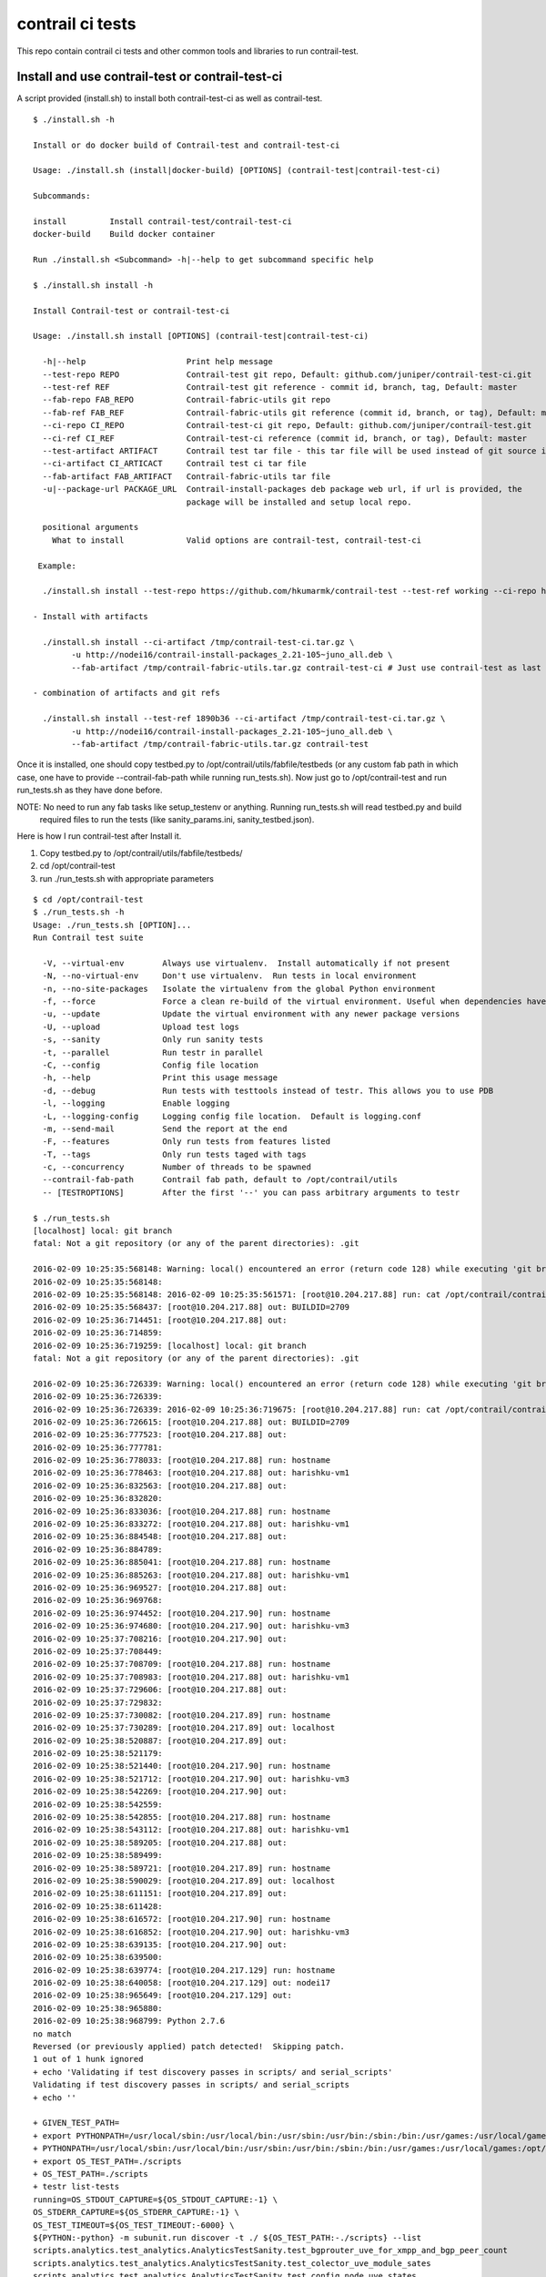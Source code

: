 =================
contrail ci tests
=================

This repo contain contrail ci tests and other common tools and libraries to run contrail-test.

Install and use contrail-test or contrail-test-ci
-------------------------------------------------

A script provided (install.sh) to install both contrail-test-ci as well as contrail-test.
::
    $ ./install.sh -h

    Install or do docker build of Contrail-test and contrail-test-ci

    Usage: ./install.sh (install|docker-build) [OPTIONS] (contrail-test|contrail-test-ci)

    Subcommands:

    install         Install contrail-test/contrail-test-ci
    docker-build    Build docker container

    Run ./install.sh <Subcommand> -h|--help to get subcommand specific help

    $ ./install.sh install -h

    Install Contrail-test or contrail-test-ci

    Usage: ./install.sh install [OPTIONS] (contrail-test|contrail-test-ci)

      -h|--help                     Print help message
      --test-repo REPO              Contrail-test git repo, Default: github.com/juniper/contrail-test-ci.git
      --test-ref REF                Contrail-test git reference - commit id, branch, tag, Default: master
      --fab-repo FAB_REPO           Contrail-fabric-utils git repo
      --fab-ref FAB_REF             Contrail-fabric-utils git reference (commit id, branch, or tag), Default: master
      --ci-repo CI_REPO	            Contrail-test-ci git repo, Default: github.com/juniper/contrail-test.git
      --ci-ref CI_REF               Contrail-test-ci reference (commit id, branch, or tag), Default: master
      --test-artifact ARTIFACT      Contrail test tar file - this tar file will be used instead of git source in case provided
      --ci-artifact CI_ARTICACT     Contrail test ci tar file
      --fab-artifact FAB_ARTIFACT   Contrail-fabric-utils tar file
      -u|--package-url PACKAGE_URL  Contrail-install-packages deb package web url, if url is provided, the
                                    package will be installed and setup local repo.

      positional arguments
        What to install             Valid options are contrail-test, contrail-test-ci

     Example:

      ./install.sh install --test-repo https://github.com/hkumarmk/contrail-test --test-ref working --ci-repo https://$GITUSER:$GITPASS@github.com/juniper/contrail-test-ci -e /tmp/export2 -u http://nodei16/contrail-install-packages_2.21-105~juno_all.deb contrail-test

    - Install with artifacts

      ./install.sh install --ci-artifact /tmp/contrail-test-ci.tar.gz \
            -u http://nodei16/contrail-install-packages_2.21-105~juno_all.deb \
            --fab-artifact /tmp/contrail-fabric-utils.tar.gz contrail-test-ci # Just use contrail-test as last argument to install contrail-test

    - combination of artifacts and git refs

      ./install.sh install --test-ref 1890b36 --ci-artifact /tmp/contrail-test-ci.tar.gz \
            -u http://nodei16/contrail-install-packages_2.21-105~juno_all.deb \
            --fab-artifact /tmp/contrail-fabric-utils.tar.gz contrail-test


Once it is installed, one should copy testbed.py to /opt/contrail/utils/fabfile/testbeds (or any custom fab path in which
case, one have to provide --contrail-fab-path while running run_tests.sh). Now just go to /opt/contrail-test
and run run_tests.sh as they have done before.

NOTE: No need to run any fab tasks like setup_testenv or anything. Running run_tests.sh will read testbed.py and build
 required files to run the tests (like sanity_params.ini, sanity_testbed.json).

Here is how I run contrail-test after Install it.

1. Copy testbed.py to /opt/contrail/utils/fabfile/testbeds/
2. cd /opt/contrail-test
3. run ./run_tests.sh with appropriate parameters

::

    $ cd /opt/contrail-test
    $ ./run_tests.sh -h
    Usage: ./run_tests.sh [OPTION]...
    Run Contrail test suite

      -V, --virtual-env        Always use virtualenv.  Install automatically if not present
      -N, --no-virtual-env     Don't use virtualenv.  Run tests in local environment
      -n, --no-site-packages   Isolate the virtualenv from the global Python environment
      -f, --force              Force a clean re-build of the virtual environment. Useful when dependencies have been added.
      -u, --update             Update the virtual environment with any newer package versions
      -U, --upload             Upload test logs
      -s, --sanity             Only run sanity tests
      -t, --parallel           Run testr in parallel
      -C, --config             Config file location
      -h, --help               Print this usage message
      -d, --debug              Run tests with testtools instead of testr. This allows you to use PDB
      -l, --logging            Enable logging
      -L, --logging-config     Logging config file location.  Default is logging.conf
      -m, --send-mail          Send the report at the end
      -F, --features           Only run tests from features listed
      -T, --tags               Only run tests taged with tags
      -c, --concurrency        Number of threads to be spawned
      --contrail-fab-path      Contrail fab path, default to /opt/contrail/utils
      -- [TESTROPTIONS]        After the first '--' you can pass arbitrary arguments to testr

    $ ./run_tests.sh
    [localhost] local: git branch
    fatal: Not a git repository (or any of the parent directories): .git

    2016-02-09 10:25:35:568148: Warning: local() encountered an error (return code 128) while executing 'git branch'
    2016-02-09 10:25:35:568148:
    2016-02-09 10:25:35:568148: 2016-02-09 10:25:35:561571: [root@10.204.217.88] run: cat /opt/contrail/contrail_packages/VERSION
    2016-02-09 10:25:35:568437: [root@10.204.217.88] out: BUILDID=2709
    2016-02-09 10:25:36:714451: [root@10.204.217.88] out:
    2016-02-09 10:25:36:714859:
    2016-02-09 10:25:36:719259: [localhost] local: git branch
    fatal: Not a git repository (or any of the parent directories): .git

    2016-02-09 10:25:36:726339: Warning: local() encountered an error (return code 128) while executing 'git branch'
    2016-02-09 10:25:36:726339:
    2016-02-09 10:25:36:726339: 2016-02-09 10:25:36:719675: [root@10.204.217.88] run: cat /opt/contrail/contrail_packages/VERSION
    2016-02-09 10:25:36:726615: [root@10.204.217.88] out: BUILDID=2709
    2016-02-09 10:25:36:777523: [root@10.204.217.88] out:
    2016-02-09 10:25:36:777781:
    2016-02-09 10:25:36:778033: [root@10.204.217.88] run: hostname
    2016-02-09 10:25:36:778463: [root@10.204.217.88] out: harishku-vm1
    2016-02-09 10:25:36:832563: [root@10.204.217.88] out:
    2016-02-09 10:25:36:832820:
    2016-02-09 10:25:36:833036: [root@10.204.217.88] run: hostname
    2016-02-09 10:25:36:833272: [root@10.204.217.88] out: harishku-vm1
    2016-02-09 10:25:36:884548: [root@10.204.217.88] out:
    2016-02-09 10:25:36:884789:
    2016-02-09 10:25:36:885041: [root@10.204.217.88] run: hostname
    2016-02-09 10:25:36:885263: [root@10.204.217.88] out: harishku-vm1
    2016-02-09 10:25:36:969527: [root@10.204.217.88] out:
    2016-02-09 10:25:36:969768:
    2016-02-09 10:25:36:974452: [root@10.204.217.90] run: hostname
    2016-02-09 10:25:36:974680: [root@10.204.217.90] out: harishku-vm3
    2016-02-09 10:25:37:708216: [root@10.204.217.90] out:
    2016-02-09 10:25:37:708449:
    2016-02-09 10:25:37:708709: [root@10.204.217.88] run: hostname
    2016-02-09 10:25:37:708983: [root@10.204.217.88] out: harishku-vm1
    2016-02-09 10:25:37:729606: [root@10.204.217.88] out:
    2016-02-09 10:25:37:729832:
    2016-02-09 10:25:37:730082: [root@10.204.217.89] run: hostname
    2016-02-09 10:25:37:730289: [root@10.204.217.89] out: localhost
    2016-02-09 10:25:38:520887: [root@10.204.217.89] out:
    2016-02-09 10:25:38:521179:
    2016-02-09 10:25:38:521440: [root@10.204.217.90] run: hostname
    2016-02-09 10:25:38:521712: [root@10.204.217.90] out: harishku-vm3
    2016-02-09 10:25:38:542269: [root@10.204.217.90] out:
    2016-02-09 10:25:38:542559:
    2016-02-09 10:25:38:542855: [root@10.204.217.88] run: hostname
    2016-02-09 10:25:38:543112: [root@10.204.217.88] out: harishku-vm1
    2016-02-09 10:25:38:589205: [root@10.204.217.88] out:
    2016-02-09 10:25:38:589499:
    2016-02-09 10:25:38:589721: [root@10.204.217.89] run: hostname
    2016-02-09 10:25:38:590029: [root@10.204.217.89] out: localhost
    2016-02-09 10:25:38:611151: [root@10.204.217.89] out:
    2016-02-09 10:25:38:611428:
    2016-02-09 10:25:38:616572: [root@10.204.217.90] run: hostname
    2016-02-09 10:25:38:616852: [root@10.204.217.90] out: harishku-vm3
    2016-02-09 10:25:38:639135: [root@10.204.217.90] out:
    2016-02-09 10:25:38:639500:
    2016-02-09 10:25:38:639774: [root@10.204.217.129] run: hostname
    2016-02-09 10:25:38:640058: [root@10.204.217.129] out: nodei17
    2016-02-09 10:25:38:965649: [root@10.204.217.129] out:
    2016-02-09 10:25:38:965880:
    2016-02-09 10:25:38:968799: Python 2.7.6
    no match
    Reversed (or previously applied) patch detected!  Skipping patch.
    1 out of 1 hunk ignored
    + echo 'Validating if test discovery passes in scripts/ and serial_scripts'
    Validating if test discovery passes in scripts/ and serial_scripts
    + echo ''

    + GIVEN_TEST_PATH=
    + export PYTHONPATH=/usr/local/sbin:/usr/local/bin:/usr/sbin:/usr/bin:/sbin:/bin:/usr/games:/usr/local/games:/opt/contrail-test/scripts:/opt/contrail-test/fixtures
    + PYTHONPATH=/usr/local/sbin:/usr/local/bin:/usr/sbin:/usr/bin:/sbin:/bin:/usr/games:/usr/local/games:/opt/contrail-test/scripts:/opt/contrail-test/fixtures
    + export OS_TEST_PATH=./scripts
    + OS_TEST_PATH=./scripts
    + testr list-tests
    running=OS_STDOUT_CAPTURE=${OS_STDOUT_CAPTURE:-1} \
    OS_STDERR_CAPTURE=${OS_STDERR_CAPTURE:-1} \
    OS_TEST_TIMEOUT=${OS_TEST_TIMEOUT:-6000} \
    ${PYTHON:-python} -m subunit.run discover -t ./ ${OS_TEST_PATH:-./scripts} --list
    scripts.analytics.test_analytics.AnalyticsTestSanity.test_bgprouter_uve_for_xmpp_and_bgp_peer_count
    scripts.analytics.test_analytics.AnalyticsTestSanity.test_colector_uve_module_sates
    scripts.analytics.test_analytics.AnalyticsTestSanity.test_config_node_uve_states
    scripts.analytics.test_analytics.AnalyticsTestSanity.test_contrail_alarms[sanity,vcenter]
    scripts.analytics.test_analytics.AnalyticsTestSanity.test_contrail_status[sanity,vcenter]
    scripts.analytics.test_analytics.AnalyticsTestSanity.test_message_table
    scripts.analytics.test_analytics.AnalyticsTestSanity.test_verify_hrefs
    scripts.analytics.test_analytics.AnalyticsTestSanity1.test_stats_tables
    scripts.analytics.test_analytics.AnalyticsTestSanity1.test_verify__bgp_router_uve_up_xmpp_and_bgp_count
    scripts.analytics.test_analytics.AnalyticsTestSanity1.test_verify_bgp_peer_uve
    scripts.analytics.test_analytics.AnalyticsTestSanity2.runTest
    scripts.analytics.test_analytics.AnalyticsTestSanity3.test_contrail_database_status[sanity,vcenter]
    scripts.analytics.test_analytics.AnalyticsTestSanity3.test_db_nodemgr_status[sanity,vcenter]
    scripts.analytics.test_analytics.AnalyticsTestSanity3.test_db_purge[sanity,vcenter]
    scripts.analytics.test_analytics.AnalyticsTestSanity3.test_verify_generator_collector_connections[sanity,vcenter]
    scripts.analytics.test_analytics.AnalyticsTestSanity3.test_verify_generator_connections_to_collector_node[sanity,vcenter]
    scripts.analytics.test_analytics.AnalyticsTestSanity3.test_verify_process_status_agent[sanity,vcenter]
    scripts.analytics.test_analytics.AnalyticsTestSanity3.test_verify_process_status_analytics_node[sanity,vcenter]
    scripts.analytics.test_analytics.AnalyticsTestSanity3.test_verify_process_status_config[sanity,vcenter]
    scripts.analytics.test_analytics.AnalyticsTestSanity3.test_verify_process_status_control_node[sanity,vcenter]
    scripts.analytics.test_analytics_basic.AnalyticsBasicTestSanity.test_verify_object_logs[ci_sanity,sanity,vcenter]
    scripts.ceilometer_tests.test_ceilometer.CeilometerTest.test_resources_by_admin_tenant
    scripts.ceilometer_tests.test_ceilometer.CeilometerTest.test_resources_by_user_tenant
    scripts.ceilometer_tests.test_ceilometer.CeilometerTest.test_sample_floating_ip_transmit_packets[sanity]
    scripts.discovery_regression.test_discovery.TestDiscovery.test_ApiServer_subscribed_to_collector_service
    scripts.discovery_regression.test_discovery.TestDiscovery.test_Schema_subscribed_to_collector_service
    scripts.discovery_regression.test_discovery.TestDiscovery.test_ServiceMonitor_subscribed_to_collector_service
    scripts.discovery_regression.test_discovery.TestDiscovery.test_agents_connected_to_collector_service[sanity,vcenter]
    scripts.discovery_regression.test_discovery.TestDiscovery.test_agents_connected_to_dns_service
    scripts.discovery_regression.test_discovery.TestDiscovery.test_cleanup
    scripts.discovery_regression.test_discovery.TestDiscovery.test_control_nodes_connected_to_collector_service



Docker build
------------
There is a script (install.sh) which build docker containers for both contrail-test-ci as well as contrail-test.
::
    $ ./install.sh docker-build -h

    Build Contrail-test and contrail-test-ci docker container

    Usage: ./install.sh docker-build [OPTIONS] (contrail-test|contrail-test-ci)

      -h|--help                     Print help message
      --test-repo REPO                Contrail-test git repo, Default: github.com/juniper/contrail-test-ci.git
      --test-ref REF                  Contrail-test git reference - commit id, branch, tag, Default: master
      --fab-repo FAB_REPO           Contrail-fabric-utils git repo
      --fab-ref FAB_REF             Contrail-fabric-utils git reference (commit id, branch, or tag), Default: master
      --ci-repo CI_REPO	            Contrail-test-ci git repo, Default: github.com/juniper/contrail-test.git
      --ci-ref CI_REF               Contrail-test-ci reference (commit id, branch, or tag), Default: master
      --container-tag CONTAINER_TAG Docker container tag, default to contrail-test-ci-<openstack-release>:<contrail-version>
                                        openstack-release and contrail-version is extracted from contrail-install-package name
                                        e.g contrail-test-ci-juno:2.21-105
      --test-artifact ARTIFACT        Contrail test tar file - this tar file will be used instead of git source in case provided
      --ci-artifact CI_ARTICACT     Contrail test ci tar file
      --fab-artifact FAB_ARTIFACT   Contrail-fabric-utils tar file
      -u|--package-url PACKAGE_URL  Contrail-install-packages deb package web url
      -c|--use-cache                Use docker cache for the build
      -e|--export EXPORT_PATH       Export Container image to the path provided

      positional arguments
        Type of build               What to build, valid options are contrail-test, contrail-test-ci

     Example:

      ./install.sh docker-build --test-repo https://github.com/hkumarmk/contrail-test --test-ref working --ci-repo \
        https://$GITUSER:$GITPASS@github.com/juniper/contrail-test-ci -e /tmp/export2 \
        -u http://nodei16/contrail-install-packages_2.21-105~juno_all.deb contrail-test

- Docker build with artifacts

  ``./install.sh docker-build -c --ci-artifact /tmp/contrail-test-ci.tar.gz \
        -u http://nodei16/contrail-install-packages_2.21-105~juno_all.deb \
        --fab-artifact /tmp/contrail-fabric-utils.tar.gz contrail-test-ci``

- Docker build with combination of artifacts and git refs

  ``./install.sh docker-build --test-ref 1890b36 --ci-artifact /tmp/contrail-test-ci.tar.gz \
        -u http://nodei16/contrail-install-packages_2.21-105~juno_all.deb \
        --fab-artifact /tmp/contrail-fabric-utils.tar.gz contrail-test-ci``

- Build and export to /export/docker/contrail-test-ci/

  ``./install.sh docker-build --test-ref 1890b36 --ci-artifact /tmp/contrail-test-ci.tar.gz \
        -u http://nodei16/contrail-install-packages_2.21-105~juno_all.deb \
        --fab-artifact /tmp/contrail-fabric-utils.tar.gz contrail-test-ci -e /export/docker/contrail-test-ci/``

Docker Container Execution
--------------------------

- Load docker image from /export/docker/contrail-test-ci/contrail-test-ci-juno-2.21-105.tar.gz

$ docker load < /export/docker/contrail-test-ci/contrail-test-ci-juno-2.21-105.tar.gz

- Execute docker container
  
  it run contrail-test ci tests and log the console. The console output may be captured at later point by running "docker logs [-f] <container id>".

$ docker run -v /opt/contrail/utils/fabfile/testbeds/testbed.py:/opt/contrail/utils/fabfile/testbeds/testbed.py -t contrail-test-ci-juno:2.21-105

- Execute the container with logs saved in specific location

  The logs will be saved under /export/logs/contrail-test-ci/ on docker host.

  $ docker run -v /opt/contrail/utils/fabfile/testbeds/testbed.py:/opt/contrail/utils/fabfile/testbeds/testbed.py -v /export/logs/contrail-test-ci/:/contrail-test/logs -t contrail-test-ci-juno:2.21-105

contrail-test.sh
----------------

This is a helper script to manage (run/rebuild/list) contrail-test/contrail-test-ci container.